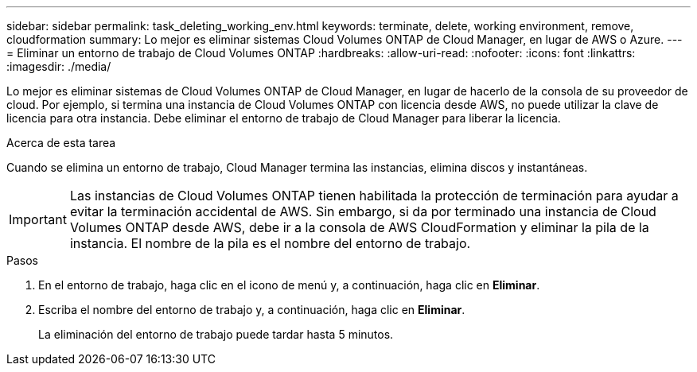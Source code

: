 ---
sidebar: sidebar 
permalink: task_deleting_working_env.html 
keywords: terminate, delete, working environment, remove, cloudformation 
summary: Lo mejor es eliminar sistemas Cloud Volumes ONTAP de Cloud Manager, en lugar de AWS o Azure. 
---
= Eliminar un entorno de trabajo de Cloud Volumes ONTAP
:hardbreaks:
:allow-uri-read: 
:nofooter: 
:icons: font
:linkattrs: 
:imagesdir: ./media/


[role="lead"]
Lo mejor es eliminar sistemas de Cloud Volumes ONTAP de Cloud Manager, en lugar de hacerlo de la consola de su proveedor de cloud. Por ejemplo, si termina una instancia de Cloud Volumes ONTAP con licencia desde AWS, no puede utilizar la clave de licencia para otra instancia. Debe eliminar el entorno de trabajo de Cloud Manager para liberar la licencia.

.Acerca de esta tarea
Cuando se elimina un entorno de trabajo, Cloud Manager termina las instancias, elimina discos y instantáneas.


IMPORTANT: Las instancias de Cloud Volumes ONTAP tienen habilitada la protección de terminación para ayudar a evitar la terminación accidental de AWS. Sin embargo, si da por terminado una instancia de Cloud Volumes ONTAP desde AWS, debe ir a la consola de AWS CloudFormation y eliminar la pila de la instancia. El nombre de la pila es el nombre del entorno de trabajo.

.Pasos
. En el entorno de trabajo, haga clic en el icono de menú y, a continuación, haga clic en *Eliminar*.
. Escriba el nombre del entorno de trabajo y, a continuación, haga clic en *Eliminar*.
+
La eliminación del entorno de trabajo puede tardar hasta 5 minutos.


